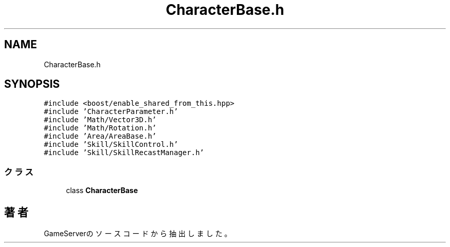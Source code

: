 .TH "CharacterBase.h" 3 "2018年12月21日(金)" "GameServer" \" -*- nroff -*-
.ad l
.nh
.SH NAME
CharacterBase.h
.SH SYNOPSIS
.br
.PP
\fC#include <boost/enable_shared_from_this\&.hpp>\fP
.br
\fC#include 'CharacterParameter\&.h'\fP
.br
\fC#include 'Math/Vector3D\&.h'\fP
.br
\fC#include 'Math/Rotation\&.h'\fP
.br
\fC#include 'Area/AreaBase\&.h'\fP
.br
\fC#include 'Skill/SkillControl\&.h'\fP
.br
\fC#include 'Skill/SkillRecastManager\&.h'\fP
.br

.SS "クラス"

.in +1c
.ti -1c
.RI "class \fBCharacterBase\fP"
.br
.in -1c
.SH "著者"
.PP 
 GameServerのソースコードから抽出しました。
